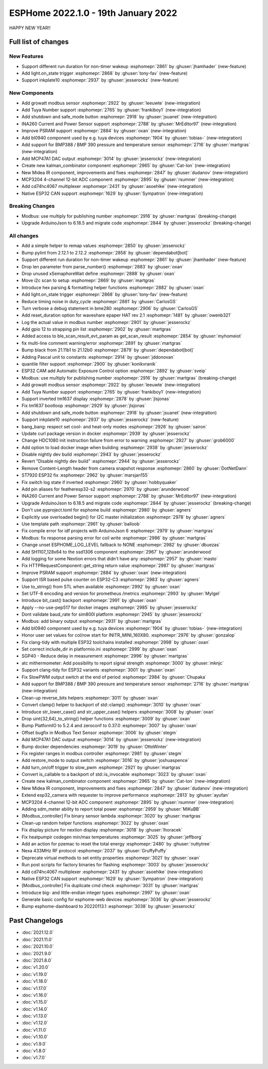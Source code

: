 ESPHome 2022.1.0 - 19th January 2022
====================================

.. seo::
    :description: Changelog for ESPHome 2022.1.0.
    :image: /_static/changelog-2022.1.0.png
    :author: ESPHome
    :author_twitter: @esphome_

.. imgtable::
    :columns: 4

    BL0940, components/sensor/bl0940, bl0940.png
    BMP388 and BMP390, components/sensor/bmp3xx, bmp388.jpg
    CD74HC4067, components/sensor/cd74hc4067, cd74hc4067.jpg
    ESP32 Native CAN Bus, components/canbus, canbus.svg
    Growatt Solar, components/sensor/growatt_solar, growatt.jpg
    INA260, components/sensor/ina260, ina260.jpg
    Inkplate 10, components/display/inkplate6, inkplate6.jpg
    Kalman Combinator, components/sensor/kalman_combinator, function.svg
    MCP3204, components/sensor/mcp3204, mcp3204.jpg
    MCP47A1, components/output/mcp47a1, mcp47a1.svg
    Midea IR Climate, components/climate/ir_climate, air-conditioner-ir.svg
    Safe Mode Button, components/button/safe_mode, restart-alert.svg
    Shutdown Button, components/button/shutdown, power_settings.svg
    Tuya Number, components/number/tuya, tuya.png


HAPPY NEW YEAR!!


Full list of changes
--------------------

New Features
^^^^^^^^^^^^

- Support different run duration for non-timer wakeup :esphomepr:`2861` by :ghuser:`jhamhader` (new-feature)
- Add light.on_state trigger :esphomepr:`2868` by :ghuser:`tony-fav` (new-feature)
- Support inkplate10 :esphomepr:`2937` by :ghuser:`jesserockz` (new-feature)

New Components
^^^^^^^^^^^^^^

- Add growatt modbus sensor :esphomepr:`2922` by :ghuser:`leeuwte` (new-integration)
- Add Tuya Number support :esphomepr:`2765` by :ghuser:`frankiboy1` (new-integration)
- Add shutdown and safe_mode button :esphomepr:`2918` by :ghuser:`jsuanet` (new-integration)
- INA260 Current and Power Sensor support :esphomepr:`2788` by :ghuser:`MrEditor97` (new-integration)
- Improve PSRAM support :esphomepr:`2884` by :ghuser:`oxan` (new-integration)
- Add bl0940 component used by e.g. tuya devices :esphomepr:`1904` by :ghuser:`tobias-` (new-integration)
- Add support for BMP388 / BMP 390 pressure and temperature sensor  :esphomepr:`2716` by :ghuser:`martgras` (new-integration)
- Add MCP47A1 DAC output :esphomepr:`3014` by :ghuser:`jesserockz` (new-integration)
- Create new kalman_combinator component :esphomepr:`2965` by :ghuser:`Cat-Ion` (new-integration)
- New Midea IR component, improvements and fixes :esphomepr:`2847` by :ghuser:`dudanov` (new-integration)
- MCP3204 4-channel 12-bit ADC component :esphomepr:`2895` by :ghuser:`rsumner` (new-integration)
- Add cd74hc4067 multiplexer :esphomepr:`2431` by :ghuser:`asoehlke` (new-integration)
- Native ESP32 CAN support :esphomepr:`1629` by :ghuser:`Sympatron` (new-integration)

Breaking Changes
^^^^^^^^^^^^^^^^

- Modbus: use multiply for publishing number :esphomepr:`2916` by :ghuser:`martgras` (breaking-change)
- Upgrade ArduinoJson to 6.18.5 and migrate code :esphomepr:`2844` by :ghuser:`jesserockz` (breaking-change)

All changes
^^^^^^^^^^^

- Add a simple helper to remap values :esphomepr:`2850` by :ghuser:`jesserockz`
- Bump pylint from 2.12.1 to 2.12.2 :esphomepr:`2858` by :ghuser:`dependabot[bot]`
- Support different run duration for non-timer wakeup :esphomepr:`2861` by :ghuser:`jhamhader` (new-feature)
- Drop len parameter from parse_number() :esphomepr:`2883` by :ghuser:`oxan`
- Drop unused xSemaphoreWait define :esphomepr:`2888` by :ghuser:`oxan`
- Move i2c scan to setup :esphomepr:`2869` by :ghuser:`martgras`
- Introduce hex parsing & formatting helper functions  :esphomepr:`2882` by :ghuser:`oxan`
- Add light.on_state trigger :esphomepr:`2868` by :ghuser:`tony-fav` (new-feature)
- Reduce timing noise in duty_cycle :esphomepr:`2881` by :ghuser:`CarlosGS`
- Turn verbose a debug statement in bme280 :esphomepr:`2906` by :ghuser:`CarlosGS`
- Add reset_duration option for waveshare epaper HAT rev 2.1 :esphomepr:`1481` by :ghuser:`owenb321`
- Log the actual value in modbus number :esphomepr:`2901` by :ghuser:`jesserockz`
- Add gpio 12 to strapping pin list :esphomepr:`2902` by :ghuser:`martgras`
- Added access to ble_scan_result_evt_param as get_scan_result :esphomepr:`2854` by :ghuser:`myhomeiot`
- fix multi-line comment warning/error :esphomepr:`2891` by :ghuser:`martgras`
- Bump black from 21.11b1 to 21.12b0 :esphomepr:`2879` by :ghuser:`dependabot[bot]`
- Adding Pascal unit to constants :esphomepr:`2914` by :ghuser:`jddonovan`
- quantile filter support :esphomepr:`2900` by :ghuser:`konikvranik`
- ESP32 CAM add Automatic Exposure Control option :esphomepr:`2892` by :ghuser:`sveip`
- Modbus: use multiply for publishing number :esphomepr:`2916` by :ghuser:`martgras` (breaking-change)
- Add growatt modbus sensor :esphomepr:`2922` by :ghuser:`leeuwte` (new-integration)
- Add Tuya Number support :esphomepr:`2765` by :ghuser:`frankiboy1` (new-integration)
- Support inverted tm1637 display :esphomepr:`2878` by :ghuser:`jlsjonas`
- Fix tm1637 bootloop :esphomepr:`2929` by :ghuser:`jlsjonas`
- Add shutdown and safe_mode button :esphomepr:`2918` by :ghuser:`jsuanet` (new-integration)
- Support inkplate10 :esphomepr:`2937` by :ghuser:`jesserockz` (new-feature)
- bang_bang: respect set cool- and heat-only modes :esphomepr:`2926` by :ghuser:`sairon`
- Update curl package version in docker :esphomepr:`2939` by :ghuser:`jesserockz`
- Change HDC1080 init instruction failure from error to warning :esphomepr:`2927` by :ghuser:`grob6000`
- Add option to load docker image when building :esphomepr:`2938` by :ghuser:`jesserockz`
- Disable nightly dev build :esphomepr:`2943` by :ghuser:`jesserockz`
- Revert "Disable nightly dev build" :esphomepr:`2944` by :ghuser:`jesserockz`
- Remove Content-Length header from camera snapshot response :esphomepr:`2860` by :ghuser:`DotNetDann`
- ST7920 ESP32 fix :esphomepr:`2962` by :ghuser:`marsjan155`
- Fix switch log state if inverted :esphomepr:`2960` by :ghuser:`hobbyquaker`
- Add pin aliases for featheresp32-s2 :esphomepr:`2970` by :ghuser:`arunderwood`
- INA260 Current and Power Sensor support :esphomepr:`2788` by :ghuser:`MrEditor97` (new-integration)
- Upgrade ArduinoJson to 6.18.5 and migrate code :esphomepr:`2844` by :ghuser:`jesserockz` (breaking-change)
- Don't use pyproject.toml for esphome build :esphomepr:`2980` by :ghuser:`agners`
- Explicitly use overloaded begin() for I2C master initialization :esphomepr:`2978` by :ghuser:`agners`
- Use template path :esphomepr:`2961` by :ghuser:`balloob`
- Fix compile error for idf projects with ArduinoJson 6 :esphomepr:`2979` by :ghuser:`martgras`
- Modbus: fix response parsing error for coil write :esphomepr:`2986` by :ghuser:`martgras`
- Change unset ESPHOME_LOG_LEVEL fallback to NONE :esphomepr:`2982` by :ghuser:`dbuezas`
- Add SH1107_128x64 to the ssd1306 component :esphomepr:`2967` by :ghuser:`arunderwood`
- Add logging for some Nextion errors that didn't have any :esphomepr:`2957` by :ghuser:`masto`
- Fix HTTPRequestComponent::get_string return value :esphomepr:`2987` by :ghuser:`martgras`
- Improve PSRAM support :esphomepr:`2884` by :ghuser:`oxan` (new-integration)
- Support ISR based pulse counter on ESP32-C3 :esphomepr:`2983` by :ghuser:`agners`
- Use to_string() from STL when available :esphomepr:`2992` by :ghuser:`oxan`
- Set UTF-8 encoding and version for prometheus /metrics :esphomepr:`2993` by :ghuser:`MyIgel`
- Introduce bit_cast() backport :esphomepr:`2991` by :ghuser:`oxan`
- Apply --no-use-pep517 for docker images :esphomepr:`2985` by :ghuser:`jesserockz`
- Dont validate baud_rate for sim800l platform :esphomepr:`2945` by :ghuser:`jesserockz`
- Modbus: add binary output :esphomepr:`2931` by :ghuser:`martgras`
- Add bl0940 component used by e.g. tuya devices :esphomepr:`1904` by :ghuser:`tobias-` (new-integration)
- Honor user set values for col/row start for INITR_MINI_160X80. :esphomepr:`2976` by :ghuser:`gonzalop`
- Fix clang-tidy with multiple ESP32 toolchains installed :esphomepr:`2998` by :ghuser:`oxan`
- Set correct include_dir in platformio.ini  :esphomepr:`2999` by :ghuser:`oxan`
- SGP40 - Reduce delay in measurement :esphomepr:`2996` by :ghuser:`martgras`
- atc mithermometer: Add possibility to report signal strength :esphomepr:`3000` by :ghuser:`mknjc`
- Support clang-tidy for ESP32 variants :esphomepr:`3001` by :ghuser:`oxan`
- Fix SlowPWM output switch at the end of period :esphomepr:`2984` by :ghuser:`Chupaka`
- Add support for BMP388 / BMP 390 pressure and temperature sensor  :esphomepr:`2716` by :ghuser:`martgras` (new-integration)
- Clean-up reverse_bits helpers :esphomepr:`3011` by :ghuser:`oxan`
- Convert clamp() helper to backport of std::clamp() :esphomepr:`3010` by :ghuser:`oxan`
- Introduce str_lower_case() and str_upper_case() helpers :esphomepr:`3008` by :ghuser:`oxan`
- Drop uint{32,64}_to_string() helper functions :esphomepr:`3009` by :ghuser:`oxan`
- Bump PlatformIO to 5.2.4 and zeroconf to 0.37.0 :esphomepr:`3007` by :ghuser:`oxan`
- Offset bugfix in Modbus Text Sensor :esphomepr:`3006` by :ghuser:`stegm`
- Add MCP47A1 DAC output :esphomepr:`3014` by :ghuser:`jesserockz` (new-integration)
- Bump docker dependencies :esphomepr:`3019` by :ghuser:`OttoWinter`
- Fix register ranges in modbus controller :esphomepr:`2981` by :ghuser:`stegm`
- Add restore_mode to output switch :esphomepr:`3016` by :ghuser:`joshuaspence`
- Add turn_on/off trigger to slow_pwm :esphomepr:`2921` by :ghuser:`martgras`
- Convert is_callable to a backport of std::is_invocable :esphomepr:`3023` by :ghuser:`oxan`
- Create new kalman_combinator component :esphomepr:`2965` by :ghuser:`Cat-Ion` (new-integration)
- New Midea IR component, improvements and fixes :esphomepr:`2847` by :ghuser:`dudanov` (new-integration)
- Extend esp32_camera with requester to improve performance :esphomepr:`2813` by :ghuser:`ayufan`
- MCP3204 4-channel 12-bit ADC component :esphomepr:`2895` by :ghuser:`rsumner` (new-integration)
- Adding sdm_meter ability to report total power :esphomepr:`2959` by :ghuser:`MiKuBB`
- [Modbus_controller] Fix binary sensor lambda :esphomepr:`3020` by :ghuser:`martgras`
-  Clean-up random helper functions  :esphomepr:`3022` by :ghuser:`oxan`
- Fix display picture for nextion display :esphomepr:`3018` by :ghuser:`lhoracek`
- Fix heatpumpir codegen min/max temperatures :esphomepr:`3025` by :ghuser:`jeffborg`
- Add an action for pzemac to reset the total energy :esphomepr:`2480` by :ghuser:`nuttytree`
- Nexa 433MHz RF protocol :esphomepr:`2037` by :ghuser:`GruffyPuffy`
- Deprecate virtual methods to set entity properties :esphomepr:`3021` by :ghuser:`oxan`
- Run post scripts for factory binaries for flashing :esphomepr:`3003` by :ghuser:`jesserockz`
- Add cd74hc4067 multiplexer :esphomepr:`2431` by :ghuser:`asoehlke` (new-integration)
- Native ESP32 CAN support :esphomepr:`1629` by :ghuser:`Sympatron` (new-integration)
- [Modbus_controller] Fix duplicate cmd check :esphomepr:`3031` by :ghuser:`martgras`
- Introduce big- and little-endian integer types :esphomepr:`2997` by :ghuser:`oxan`
- Generate basic config for esphome-web devices :esphomepr:`3036` by :ghuser:`jesserockz`
- Bump esphome-dashboard to 20220113.1 :esphomepr:`3038` by :ghuser:`jesserockz`

Past Changelogs
---------------

- :doc:`2021.12.0`
- :doc:`2021.11.0`
- :doc:`2021.10.0`
- :doc:`2021.9.0`
- :doc:`2021.8.0`
- :doc:`v1.20.0`
- :doc:`v1.19.0`
- :doc:`v1.18.0`
- :doc:`v1.17.0`
- :doc:`v1.16.0`
- :doc:`v1.15.0`
- :doc:`v1.14.0`
- :doc:`v1.13.0`
- :doc:`v1.12.0`
- :doc:`v1.11.0`
- :doc:`v1.10.0`
- :doc:`v1.9.0`
- :doc:`v1.8.0`
- :doc:`v1.7.0`
